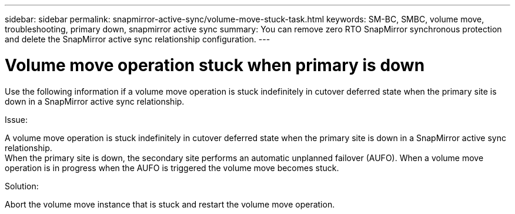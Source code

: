 ---
sidebar: sidebar
permalink: snapmirror-active-sync/volume-move-stuck-task.html
keywords: SM-BC, SMBC, volume move, troubleshooting, primary down, snapmirror active sync
summary: You can remove zero RTO SnapMirror synchronous protection and delete the SnapMirror active sync relationship configuration.
---

= Volume move operation stuck when primary is down
:hardbreaks:
:nofooter:
:icons: font
:linkattrs:
:imagesdir: ../media/

[.lead]
Use the following information if a volume move operation is stuck indefinitely in cutover deferred state when the primary site is down in a SnapMirror active sync relationship.

.Issue:

A volume move operation is stuck indefinitely in cutover deferred state when the primary site is down in a SnapMirror active sync relationship.
When the primary site is down, the secondary site performs an automatic unplanned failover (AUFO). When a volume move operation is in progress when the AUFO is triggered the volume move becomes stuck.

.Solution:

Abort the volume move instance that is stuck and restart the volume move operation.
